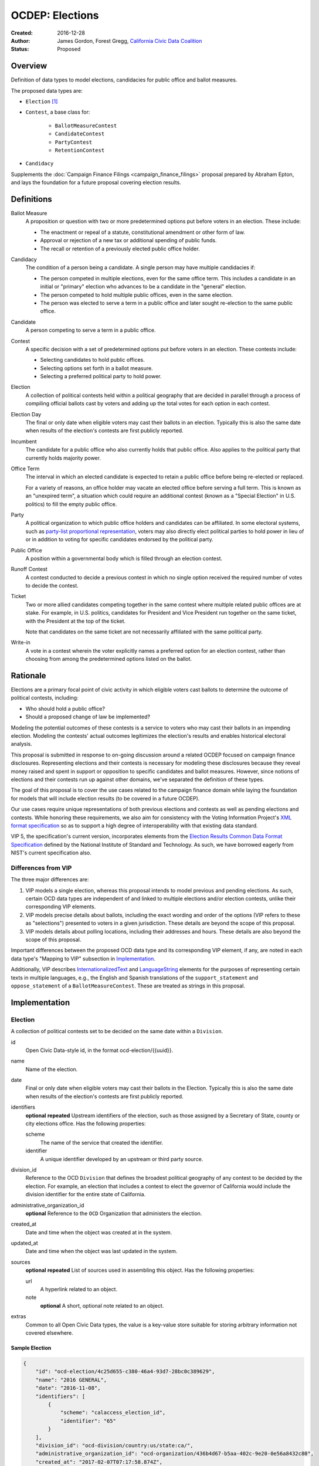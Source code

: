 ====================
OCDEP: Elections
====================

:Created: 2016-12-28
:Author: James Gordon, Forest Gregg, `California Civic Data Coalition`_
:Status: Proposed

Overview
========

Definition of data types to model elections, candidacies for public office and ballot measures.

The proposed data types are:

* ``Election`` [#]_
* ``Contest``, a base class for:

    - ``BallotMeasureContest``
    - ``CandidateContest``
    - ``PartyContest``
    - ``RetentionContest``

* ``Candidacy``

Supplements the :doc:`Campaign Finance Filings <campaign_finance_filings>` proposal prepared by Abraham Epton, and lays the foundation for a future proposal covering election results.

Definitions
===========

Ballot Measure
    A proposition or question with two or more predetermined options put before voters in an election. These include:

    * The enactment or repeal of a statute, constitutional amendment or other form of law.
    * Approval or rejection of a new tax or additional spending of public funds.
    * The recall or retention of a previously elected public office holder.

Candidacy
    The condition of a person being a candidate. A single person may have multiple candidacies if:

    * The person competed in multiple elections, even for the same office term. This includes a candidate in an initial or "primary" election who advances to be a candidate in the "general" election.
    * The person competed to hold multiple public offices, even in the same election.
    * The person was elected to serve a term in a public office and later sought re-election to the same public office.

Candidate
    A person competing to serve a term in a public office.

Contest
    A specific decision with a set of predetermined options put before voters in an election. These contests include:

    * Selecting candidates to hold public offices.
    * Selecting options set forth in a ballot measure.
    * Selecting a preferred political party to hold power.

Election
    A collection of political contests held within a political geography that are decided in parallel through a process of compiling official ballots cast by voters and adding up the total votes for each option in each contest.

Election Day
    The final or only date when eligible voters may cast their ballots in an election. Typically this is also the same date when results of the election's contests are first publicly reported.

Incumbent
    The candidate for a public office who also currently holds that public office. Also applies to the political party that currently holds majority power.

Office Term
    The interval in which an elected candidate is expected to retain a public office before being re-elected or replaced.

    For a variety of reasons, an office holder may vacate an elected office before serving a full term. This is known as an "unexpired term", a situation which could require an additional contest (known as a "Special Election" in U.S. politics) to fill the empty public office.

Party
    A political organization to which public office holders and candidates can be affiliated. In some electoral systems, such as `party-list proportional representation`_, voters may also directly elect political parties to hold power in lieu of or in addition to voting for specific candidates endorsed by the political party.

Public Office
    A position within a governmental body which is filled through an election contest.

Runoff Contest
    A contest conducted to decide a previous contest in which no single option received the required number of votes to decide the contest.

Ticket
    Two or more allied candidates competing together in the same contest where multiple related public offices are at stake. For example, in U.S. politics, candidates for President and Vice President run together on the same ticket, with the President at the top of the ticket.

    Note that candidates on the same ticket are not necessarily affiliated with the same political party.

Write-in
    A vote in a contest wherein the voter explicitly names a preferred option for an election contest, rather than choosing from among the predetermined options listed on the ballot.


Rationale
=========

Elections are a primary focal point of civic activity in which eligible voters cast ballots to determine the outcome of political contests, including:

* Who should hold a public office?
* Should a proposed change of law be implemented?

Modeling the potential outcomes of these contests is a service to voters who may cast their ballots in an impending election. Modeling the contests' actual outcomes legitimizes the election's results and enables historical electoral analysis.

This proposal is submitted in response to on-going discussion around a related OCDEP focused on campaign finance disclosures. Representing elections and their contests is necessary for modeling these disclosures because they reveal money raised and spent in support or opposition to specific candidates and ballot measures. However, since notions of elections and their contests run up against other domains, we've separated the definition of these types.

The goal of this proposal is to cover the use cases related to the campaign finance domain while laying the foundation for models that will include election results (to be covered in a future OCDEP).

Our use cases require unique representations of both previous elections and contests as well as pending elections and contests. While honoring these requirements, we also aim for consistency with the Voting Information Project's `XML format specification`_ so as to support a high degree of interoperability with that existing data standard.

VIP 5, the specification's current version, incorporates elements from the `Election Results Common Data Format Specification`_ defined by the National Institute of Standard and Technology. As such, we have borrowed eagerly from NIST's current specification also.

Differences from VIP
--------------------

The three major differences are:

1. VIP models a single election, whereas this proposal intends to model previous and pending elections. As such, certain OCD data types are independent of and linked to multiple elections and/or election contests, unlike their corresponding VIP elements. 
2. VIP models precise details about ballots, including the exact wording and order of the options (VIP refers to these as "selections") presented to voters in a given jurisdiction. These details are beyond the scope of this proposal.
3. VIP models details about polling locations, including their addresses and hours. These details are also beyond the scope of this proposal.

Important differences between the proposed OCD data type and its corresponding VIP element, if any, are noted in each data type's "Mapping to VIP" subsection in Implementation_.

Additionally, VIP describes `<InternationalizedText>`_ and `<LanguageString>`_ elements for the purposes of representing certain texts in multiple languages, e.g., the English and Spanish translations of the ``support_statement`` and ``oppose_statement`` of a ``BallotMeasureContest``. These are treated as strings in this proposal.

Implementation
==============

Election
--------

A collection of political contests set to be decided on the same date within a ``Division``.

id
    Open Civic Data-style id, in the format ocd-election/{{uuid}}.

name
    Name of the election.

date
    Final or only date when eligible voters may cast their ballots in the Election. Typically this is also the same date when results of the election's contests are first publicly reported.

identifiers
    **optional**
    **repeated**
    Upstream identifiers of the election, such as those assigned by a Secretary of State, county or city elections office. Has the following properties:

    scheme
        The name of the service that created the identifier.
    identifier
        A unique identifier developed by an upstream or third party source.

division_id
    Reference to the OCD ``Division`` that defines the broadest political geography of any contest to be decided by the election. For example, an election that includes a contest to elect the governor of California would include the division identifier for the entire state of California.

administrative_organization_id
    **optional**
    Reference to the ``OCD`` Organization that administers the election.

created_at
    Date and time when the object was created at in the system.

updated_at
    Date and time when the object was last updated in the system.

sources
    **optional**
    **repeated**
    List of sources used in assembling this object. Has the following properties:

    url
        A hyperlink related to an object.
    note
        **optional**
        A short, optional note related to an object.

extras
    Common to all Open Civic Data types, the value is a key-value store suitable for storing arbitrary information not covered elsewhere.


Sample Election
+++++++++++++++


.. code:: javascript

    {
        "id": "ocd-election/4c25d655-c380-46a4-93d7-28bc0c389629",
        "name": "2016 GENERAL",
        "date": "2016-11-08",
        "identifiers": [
            {
                "scheme": "calaccess_election_id",
                "identifier": "65"
            }
        ],
        "division_id": "ocd-division/country:us/state:ca/",
        "administrative_organization_id": "ocd-organization/436b4d67-b5aa-402c-9e20-0e56a8432c80",
        "created_at": "2017-02-07T07:17:58.874Z",
        "updated_at": "2017-02-07T07:17:58.874Z",
        "sources": [
            {
                "note": "Last scraped on 2017-02-08",
                "url": "http://cal-access.ss.ca.gov/Campaign/Candidates/list.aspx?view=certified&electNav=65"
            },
            {
                "note": "Last scraped on 2017-02-07",
                "url": "http://cal-access.ss.ca.gov/Campaign/Measures/list.aspx?session=2015"
            }
        ],
        "extras": {"calaccess_election_type": ["GENERAL"]},
    }


Mapping to VIP
++++++++++++++

``Election`` corresponds to VIP's `<Election>`_ element.

* Important differences between corresponding fields:

    - ``<Name>`` is not required on VIP's ``<Election>`` but is required in OCD.
    - ``<StateId>``, which is a required reference to a VIP `<State>`_ element, should map to an equivalent OCD ``division_id`` if ``<IsStatewide>`` is ``true``. Otherwise, ``division_id`` should reference the appropriate subdivision of the equivalent to ``<StateId>``.

* OCD fields not implemented in VIP:

    - ``administrative_organization_id`` is an optional reference to an OCD ``Organization`` that's equivalent to the ``<Department>`` tag in VIP's `<ElectionAdministration>`_ element.

* VIP fields not implemented in this OCDEP:

    - ``<ElectionType>``, which is optional for describing either the level of government to which a candidate might be elected (e.g., "federal", "state", "county", etc.) or the point when the election occurs in the overall cycle (e.g., "general", "primary", "runoff" and "special").
    - ``<HoursOpenId>``, which is an optional reference to a VIP `<HoursOpen>`_ element that represents when polling locations for the election are generally open.
    - ``<RegistrationInfo>``, which optional text.
    - ``<RegistrationDeadline>``, which is an optional date.
    - ``<HasElectionDayRegistration>``, which is an optional boolean.
    - ``<AbsenteeBallotInfo>``, which is optional text.
    - ``<AbsenteeRequestDeadline>``, which is an optional date.
    - ``<ResultsUri>``, which is optional.


Contest
-------

A base class for representing a specific decision set before voters in an election. Includes properties shared by all contest types: ``BallotMeasureContest``, ``CandidateContest``, ``PartyContest`` and ``RetentionContest``.

id
    Open Civic Data-style id in the format ``ocd-contest/{{uuid}}``.

identifiers
    **optional**
    **repeated**
    Upstream identifiers of the contest, such as those assigned by a Secretary of State, county or city elections office. Has the following properties:

    scheme
        The name of the service that created the identifier.
    identifier
        A unique identifier developed by an upstream or third party source.

name
    Name of the contest, not necessarily as it appears on the ballot (string).

division_id
    Reference to the OCD ``Division`` that defines the political geography of the contest, e.g., a specific Congressional or State Senate district. The ``Division`` referenced by each ``Contest`` should be a subdivision of the ``Division`` referenced by the contest's ``Election``.

election_id
    Reference to the OCD ``Election`` in which the contest is decided.

created_at
    Date and time when this object was created at in the system.

updated_at
    Date and time when object was last updated in the system.

sources
    **optional**
    **repeated**
    List of sources used in assembling this object. Has the following properties:

    url
        A hyperlink related to an object.
    note
        **optional**
        A short, optional note related to an object

extras
    Common to all Open Civic Data types, the value is a key-value store suitable for storing arbitrary information not covered elsewhere.


Sample Contest
++++++++++++++


.. code:: javascript

    {
        "id": "ocd-contest/eff6e5bd-10dc-4930-91a0-06e2298ca15c"
        "identifiers": [],
        "name": "STATE SENATE 01",
        "division_id": "ocd-division/country:us/state:ca/sldu:1",
        "election_id": "ocd-event/4c25d655-c380-46a4-93d7-28bc0c389629",
        "created_at": "2017-02-07T07:18:05.438Z",
        "updated_at": "2017-02-07T07:18:05.442Z",
        "sources": [
            {
                "note": "Last scraped on 2017-02-08",
                "url": "http://cal-access.ss.ca.gov/Campaign/Candidates/list.aspx?view=certified&electNav=65"
            }
        ],
        "extras": {}
    }


Mapping to VIP
++++++++++++++

``Contest`` corresponds to VIP's `<ContestBase>`_ element.

* Important differences between corresponding fields:

    - ``<ElectoralDistrictId>``, which is an optional reference to a VIP `<ElectoralDistrict>`_ element, can map to an equivalent OCD ``division_id``.

* OCD fields not implemented in VIP:

    - ``election_id`` is a required reference to an OCD ``Election``.

* VIP fields not implemented in this OCDEP:

    - ``<Abbreviation>``, which is optional text.
    - ``<BallotSelectionIds>`` is an optional single element that contains a set of references to each selection (i.e., any extension of VIP's `<BallotSelectionBase>`_) on any ballot that includes the contest. This proposal instead represents the distinct options for each contest across all versions of the ballot.
    - ``<ElectorateSpecification>``, which optional text.
    - ``<HasRotation>``, which is an optional boolean.
    - ``<BallotSubTitle>``,  which is optional text.
    - ``<BallotTitle>``,  which is optional text.
    - ``<SequenceOrder>``,  which is an optional integer.
    - ``<VoteVariation>``,  which is an optional reference to a VIP `<VoteVariation>`_.
    - ``<OtherVoteVariation>``, which is optional text.


BallotMeasureContest
--------------------

A contest in which voters select from among options proposed in a ballot measure.

``BallotMeasureContest`` inherits all the required and optional properties of ``Contest``.

options
    **repeated**
    List of the options voters may choose, e.g., "yes", "no", "recall", "no recall" (two or more required).

description
    **optional**
    Text describing the purpose and/or potential outcomes of the ballot measure, not necessarily as it appears on the ballot (string).

requirement
    **optional**
    The threshold of votes the ballot measure needs in order to pass (string). The default is a simple majority, i.e., "50% plus one vote". Other common thresholds are "three-fifths" and "two-thirds".

classification
    **optional**
    Describes the origin and/or potential outcome of the ballot measure, e.g., "initiative statute", "legislative constitutional amendment" (string).

runoff_for_contest_id
    **optional**
    If this contest is a runoff to determine the outcome of a previously undecided contest, reference to that ``BallotMeasureContest``.


Sample BallotMeasureContest
+++++++++++++++++++++++++++


.. code:: javascript

    {
        "id": "ocd-contest/2ce7e19b-3feb-4318-9908-eb3fdf456fb0",
        "identifiers": [
            {
                "scheme": "calaccess_measure_id",
                "identifier": "1376195"
            }
        ],
        "name": "PROPOSITION 060- ADULT FILMS. CONDOMS. HEALTH REQUIREMENTS. INITIATIVE STATUTE."
        "division_id": "ocd-division/country:us/state:ca",
        "election_id": "ocd-event/4c25d655-c380-46a4-93d7-28bc0c389629",
        "created_at": "2017-02-07T07:17:59.818Z",
        "updated_at": "2017-02-07T07:17:59.818Z",
        "sources": [
            {
                "note": "Last scraped on 2017-02-07",
                "url": "http://cal-access.ss.ca.gov/Campaign/Measures/Detail.aspx?id=1376195&session=2015"
            }
        ],
        "extras": {},
        "options": [
            "yes",
            "no"
        ],
        "description": "Requires adult film performers to use condoms during filming of sexual intercourse. Requires producers to pay for performer vaccinations, testing, and medical examinations. Requires producers to post condom requirement at film sites. Fiscal Impact: Likely reduction of state and local tax revenues of several million dollars annually. Increased state spending that could exceed $1 million annually on regulation, partially offset by new fees",
        "requirement": "50% plus one vote",
        "classification": "initiative statute",
        "runoff_for_contest_id": null
    }


Mapping to VIP
++++++++++++++

``BallotMeasureContest`` corresponds to VIP's `<BallotMeasureContest>`_ element.

* Important differences between corresponding fields:

    - ``<PassageThreshold>`` maps to ``requirement``.
    - ``<Type>``, which is an optional reference to a VIP `<BallotMeasureType>`_ maps to ``classification`` which is a simple string.

* OCD fields not implemented in VIP:

    - ``options`` should list the distinct selections across all ballots that include the ballot measure (i.e., the distinct ``<Selection>`` tags in the `<BallotMeasureSelection>`_ element).

* VIP fields not implemented in this OCDEP:

    - ``<ConStatement>``, which is optional text.
    - ``<ProStatement>``, which is optional text.
    - ``<EffectOfAbstain>``, which is optional.
    - ``<FullText>``, which is optional text.
    - ``<SummaryText>``, which is optional text.
    - ``<InfoUri>``, which is optional.
    - ``<OtherType>``, which is optional text.


CandidateContest
----------------

A contest among candidates seeking election to one or more public offices.

``CandidateContest`` inherits all the required and optional properties of ``Contest``.

posts
    **repeated**
    List of references to each OCD ``Post`` representing a public office for which the candidates in the contest are seeking election. Requires at least one. Has the following properties:

    post_id
        Reference to the OCD ``Post`` at stake in the CandidateContest.

    sort_order
        **optional**
        Useful for sorting for contests where two or more public offices are at stake, e.g., in a U.S. presidential contest, the President post would have a lower sort order than the Vice President post.

party_id
    **optional**
    If the contest is among candidates of the same political party, e.g., a partisan primary election, reference to the OCD ``Organization`` representing that political party.

previous_term_unexpired
    Indicates the previous public office holder vacated the post before serving a full term (boolean).

number_elected
    Number of candidates that are elected in the contest, i.e. 'N' of N-of-M (integer). Default is 1.


runoff_for_contest_id
    **optional**
    If this contest is a runoff to determine the outcome of a previously undecided contest, reference to that ``CandidateContest``.


Sample CandidateContest
+++++++++++++++++++++++


.. code:: javascript

    {
        "id": "ocd-contest/eff6e5bd-10dc-4930-91a0-06e2298ca15c",
        "identifiers": [],
        "name": "STATE SENATE 01",
        "division_id": "ocd-division/country:us/state:ca/sldu:1",
        "election_id": "ocd-event/4c25d655-c380-46a4-93d7-28bc0c389629",
        "created_at": "2017-02-07T07:18:05.438Z",
        "updated_at": "2017-02-07T07:18:05.442Z",
        "sources": [
            {
                "note": "Last scraped on 2017-02-08",
                "url": "http://cal-access.ss.ca.gov/Campaign/Candidates/list.aspx?view=certified&electNav=65"
            }
        ],
        "extras": {},
        "posts": [
            {
                "post": "ocd-post/f204b117-24af-42fd-a3fc-c5772533fdf5",
                "sort_order": 0
            }
        ],
        "previous_term_unexpired": false,
        "number_elected": 1,
        "party_id": null,
        "runoff_for_contest_id": null
    }


Mapping to VIP
++++++++++++++

``CandidateContest`` corresponds to VIP's `<CandidateContest>`_ element.

* Important differences between corresponding fields:

    - ``<OfficeIds>``, which is an optional set of references to VIP `<Office>`_ elements, correpsonds to ``posts``. Each ``<OfficeId>`` should map to an equivalent OCD ``Post`` and the order in which the ``<OfficeIds>`` are listed should be preserved in ``sort_order``.
    - ``<PrimaryPartyIds>`` is an optional set of references to each `<Party>`_ related to the contest. This proposal allows for a ``CandidateContest`` to be linked to a single equivalent OCD ``Organization``.
    - ``<NumberElected>`` is an optional integer in VIP but is required in OCD, where it defaults to 1.

* OCD fields not implemented in VIP:

    + ``previous_term_unexpired`` should be ``true`` if the ``<OfficeTermType>`` referenced by the ``<Term>`` tag in VIP's `<Office>`_ element is "unexpired-term". Otherwise, ``previous_term_unexpired`` should be ``false``.
    + ``runoff_for_contest_id`` is optional.

* VIP fields not implemented in this OCDEP:

    - ``<VotesAllowed>``, which is an optional integer.


PartyContest
------------

A contest in which voters can vote directly for a political party.

In these contests, voters can vote for a party in lieu of/in addition to voting for candidates endorsed by that party (as in the case of `party-list proportional representation`_).

``PartyContest`` inherits all the required and optional properties of ``Contest``.

parties
    **repeated**
    List of references to each party voters may choose in the contest. Requires at list one. Has the following properties:

    party_id
        Reference to an OCD ``Organization`` representing a political party voters may choose in the contest.

    is_incumbent
        **optional**
        Indicates whether the party currently holds majority power (boolean).

runoff_for_contest_id
    **optional**
    If this contest is a runoff to determine the outcome of a previously undecided contest, reference to that ``PartyContest``.


Sample PartyContest
+++++++++++++++++++


.. code:: javascript

    {
        "id": "ocd-contest/eff6e5bd-10dc-4930-91a0-06e2298ca15c",
        "identifiers": [],
        "name": "Elections for the 20th Knesset",
        "division_id": "ocd-division/country:il",
        "election_id": "ocd-event/4c25d655-c380-46a4-93d7-28bc0c389629",
        "created_at": "2017-02-07T07:18:05.438Z",
        "updated_at": "2017-02-07T07:18:05.442Z",
        "sources": [],
        "extras": {},
        "parties": [
            {
                "party_id": "ocd-organization/866e7266-0c21-4476-a7a7-dc11d2ae8cd1",
                "is_incumbent": false
            },
            {
                "party_id": "ocd-organization/b58f698e-a956-4bd5-8ca1-3b46c22c96b4",
                "is_incumbent": true
            },
        ],
        "runoff_for_contest_id": null
    }


Mapping to VIP
++++++++++++++

``PartyContest`` corresponds to VIP's `<PartyContest>`_ element. 

* OCD fields not implemented in VIP:
    
    - ``parties`` should list the distinct party selections across all ballots that include the ``<PartyContest>`` (i.e., each OCD ``Organization`` equivalent to each VIP ``<Party>`` referenced in the ``<PartyIds>`` tag in the `<PartySelection>`_ element).
    - ``runoff_for_contest_id`` an optional field.


RetentionContest
----------------

A contest where voters vote to retain or recall a current office holder.

These contests include judicial retention or recall elections.

``RetentionContest`` inherits all the required and optional properties of ``BallotMeasureContest``.

membership_id
    Reference to the OCD ``Membership`` that represents the tenure of a specific person (i.e., OCD ``Person`` object) in a specific public office (i.e., ``Post`` object).


Sample RetentionContest
+++++++++++++++++++++++


.. code:: javascript

    {
        "id": "ocd-contest/d0455060-44ee-4fbf-bc7e-7db86084a11e",
        "identifiers": [
            {
                "scheme": "calaccess_measure_id",
                "identifier": "1256382"
            }
        ],
        "name": "2003 RECALL QUESTION",
        "division_id": "ocd-division/country:us/state:ca",
        "election_id": "ocd-event/3f904160-d304-4753-a542-578cfcb86e76",
        "created_at": "2017-02-07T07:18:00.555Z",
        "updated_at": "2017-02-07T07:18:00.555Z",
        "sources": [
            {
                "note": "Last scraped on 2017-02-07",
                "url": "http://cal-access.ss.ca.gov/Campaign/Measures/Detail.aspx?id=1256382&session=2003"
            }
        ],
        "extras": {},
        "requirement": "50% plus one vote",
        "options": [
            "yes",
            "no"
        ],
        "description": "SHALL GRAY DAVIS BE RECALLED (REMOVED) FROM THE OFFICE OF GOVERNOR?",
        "classification": "recall",
        "other_type": "",
        "membership_id": "ocd-membership/181a0826-f458-403f-ae65-e1ce97b8dd34"
    }


Mapping to VIP
++++++++++++++

``RetentionContest`` corresponds to VIP's `<RetentionContest>`_ element.

* Important differences between corresponding fields:

    - ``<CandidateId>``, which is a required reference to a VIP `<Candidate>`_ element, and ``<OfficeId>``, which is an optional reference to a VIP `<Office>`_ element, should map to an equivalent OCD ``Membership`` representing a specific person's (i.e, an OCD ``Person`` object) tenure in a specific public office (i.e., an OCD ``Post`` object).

Candidacy
---------

A person seeking election to hold a specific public office for a term.

id
    Open Civic Data-style id in the format ``ocd-candidacy/{{uuid}}``.

person_id
    Reference to an OCD ``Person`` who is the candidate.

post_id
    Reference to the OCD ``Post`` representing the public office for which the candidate is seeking election.

contest_id
    Reference to an OCD ``CandidateContest`` representing the contest in which the candidate is competing.

candidate_name
    **optional**
    For preserving the candidate's name as it was of the candidacy. (string).

filed_date
    **optional**
    Specifies when the candidate filed for the contest (date).

registration_status
    **optional**
    Enumerated among:

    - *filed:* The candidate filed for office but is not qualified.
    - *qualified:* The candidate qualified for the contest.
    - *withdrawn:* The candidate withdrew from the contest (but may still be on the ballot).
    - *write-in:* While the candidate's name did not appear on the ballot, he or she nonetheless campaigned for voter to write in his or her name.

is_incumbent
    **optional**
    Indicates whether the candidate is seeking re-election to a public office he/she currently holds (boolean).

party_id
    **optional**
    Reference to an OCD ``Organzation`` representing the political party that nominated the candidate or would nominate the candidate (as in the case of a partisan primary).

top_ticket_candidacy_id
    **optional**
    If the candidate is running as part of ticket, e.g., a Vice Presidential candidate running with a Presidential candidate, reference to candidacy at the top of the ticket.

created_at
    Date and time when this object was created at in the system.

updated_at
    Date and time when this object was last updated in the system (datetime).

sources
    **optional**
    **repeated**
    List of sources used in assembling this object. Has the following properties:

    url
        A hyperlink related to an object.
    note
        **optional**
        A short, optional note related to an object.

extras
    Common to all Open Civic Data types, the value is a key-value store suitable for storing arbitrary information not covered elsewhere.


Sample Candidacy
++++++++++++++++


.. code:: javascript

    {
        "id": "ocd-candidacy/054f0a6e-9c06-4611-8c2c-3e143843c9d8",
        "person_id": "ocd-person/edfafa56-686d-49ea-80e5-64bc795493f8",
        "post": "ocd-post/f204b117-24af-42fd-a3fc-c5772533fdf5",
        "contest_id": "ocd-contest/eff6e5bd-10dc-4930-91a0-06e2298ca15c",
        "candidate_name": "ROWEN, ROBERT J.",
        "filed_date": "2016-03-10",
        "is_incumbent": false,
        "registration_status": "qualified",
        "party_id": "ocd-organization/866e7266-0c21-4476-a7a7-dc11d2ae8cd1",
        "top_ticket_candidacy_id": null,
        "created_at": "2017-02-08T04:17:30.818Z",
        "updated_at": "2017-02-08T04:17:30.818Z",
        "sources": [],
        "extras": {}
    }


Mapping to VIP
++++++++++++++

``Candidacy`` corresponds to VIP's `<Candidate>`_ element.

* Important differences between corresponding fields:
  
    - ``<PartyId>``, which is an optional reference a VIP `<Party>`_ element, can map to an equivalent OCD ``Organization``.
    - ``person_id`` , which is an optional reference a VIP `<Person>`_ element, can map to an equivalent OCD ``Person``.
    - ``<IsTopTicket>``, which is an optional boolean indicating the candidate is the top of a ticket that includes multiple candidates, is replaced by an optional ``top_ticket_candidacy_id``.
    - ``<PreElectionStatus>``, which is an optional reference to a VIP `<CandidatePreElectionStatus>`_ is replaced by an optional ``registration_status``.

* OCD fields not implemented in VIP:
      
    - ``contest_id`` is a required reference to an OCD ``CandidateContest`` which should be the equivalent of the VIP ``<CandidateContest>`` to which the equivalent VIP ``<Candidate>`` is linked.
    - ``committee_id`` is optional.

* VIP fields not implemented in this OCDEP:

    - ``<ContactInformation>`` refers to an element that describes the contact and physical address information for the candidate or their campaign. On and OCD ``Candidacy``, this information would be stored on the associated ``Person`` or ``Committee`` object.
    - ``<PostElectionStatus>``, which is an optional reference to a VIP `<CandidatePostElectionStatus>`_.


Copyright
=========

This document has been placed in the public domain per the `Creative Commons CC0 1.0 Universal license <http://creativecommons.org/publicdomain/zero/1.0/deed>`_.


.. [#] ``Election`` is conceptually similar to a couple of existing OCD data types: 1) ``Event`` which represents a hearing or opportunity for public testimony, as defined in :doc:`../0004`; and 2) ``VoteEvent`` which represents the event of a legislative vote taking place, as defined in :doc:`../0007`. A future OCDEP might define a base class with properties shared by all event-like data types, including a shared id format (e.g., ``ocd-event/{{uuid}}``).

.. _California Civic Data Coalition: http://www.californiacivicdata.org/
.. _party-list proportional representation: https://en.wikipedia.org/wiki/Party-list_proportional_representation
.. _XML format specification: http://vip-specification.readthedocs.io/en/vip5/xml/index.html#elements
.. _Election Results Common Data Format Specification: https://www.nist.gov/itl/voting/nist-election-results-common-data-format-specification
.. _<InternationalizedText>: http://vip-specification.readthedocs.io/en/release/built_rst/xml/elements/internationalized_text.html
.. _<LanguageString>: http://vip-specification.readthedocs.io/en/release/built_rst/xml/elements/internationalized_text.html#languagestring
.. _<Election>: <http://vip-specification.readthedocs.io/en/release/built_rst/xml/elements/election.html
.. _<State>: http://vip-specification.readthedocs.io/en/release/built_rst/xml/elements/state.html
.. _<ElectionAdministration>: http://vip-specification.readthedocs.io/en/release/built_rst/xml/elements/election_administration.html
.. _<HoursOpen>: http://vip-specification.readthedocs.io/en/release/built_rst/xml/elements/hours_open.html 
.. _<ContestBase>: http://vip-specification.readthedocs.io/en/release/built_rst/xml/elements/contest_base.html
.. _<ElectoralDistrict>: http://vip-specification.readthedocs.io/en/release/built_rst/xml/elements/electoral_district.html
.. _<BallotSelectionBase>: http://vip-specification.readthedocs.io/en/release/built_rst/xml/elements/ballot_selection_base.html
.. _<VoteVariation>: http://vip-specification.readthedocs.io/en/release/built_rst/xml/enumerations/vote_variation.html
.. _<BallotMeasureContest>: http://vip-specification.readthedocs.io/en/release/built_rst/xml/elements/ballot_measure_contest.html
.. _<BallotMeasureType>: http://vip-specification.readthedocs.io/en/release/built_rst/xml/enumerations/ballot_measure_type.html#multi-xml-ballot-measure-type
.. _<BallotMeasureSelection>: http://vip-specification.readthedocs.io/en/release/built_rst/xml/elements/ballot_measure_selection.html
.. _<CandidateContest>: http://vip-specification.readthedocs.io/en/release/built_rst/xml/elements/candidate_contest.html
.. _<Office>: http://vip-specification.readthedocs.io/en/release/built_rst/xml/elements/office.html
.. _<Party>: http://vip-specification.readthedocs.io/en/release/built_rst/xml/elements/party.html
.. _<PartyContest>: http://vip-specification.readthedocs.io/en/release/built_rst/xml/elements/party_contest.html
.. _<PartySelection>: http://vip-specification.readthedocs.io/en/release/built_rst/xml/elements/ballot_measure_selection.html
.. _<RetentionContest>: http://vip-specification.readthedocs.io/en/release/built_rst/xml/elements/retention_contest.html
.. _<Candidate>: http://vip-specification.readthedocs.io/en/release/built_rst/xml/elements/candidate.html
.. _<CandidatePreElectionStatus>: http://vip-specification.readthedocs.io/en/release/built_rst/xml/enumerations/candidate_pre_election_status.html
.. _<CandidatePostElectionStatus>: http://vip-specification.readthedocs.io/en/release/built_rst/xml/enumerations/candidate_post_election_status.html
.. _<Person>: http://vip-specification.readthedocs.io/en/release/built_rst/xml/elements/person.html